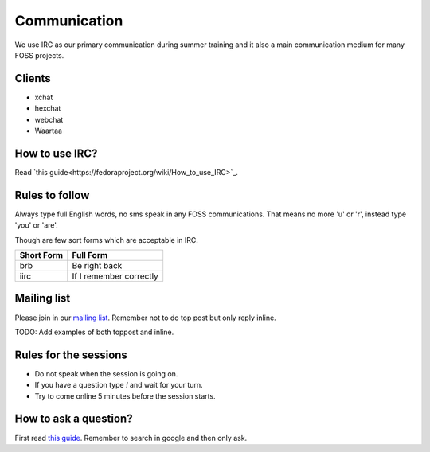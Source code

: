 Communication
=============

We use IRC as our primary communication during summer training and it also a
main communication medium for many FOSS projects.

Clients
--------

- xchat
- hexchat
- webchat
- Waartaa

How to use IRC?
----------------

Read `this guide<https://fedoraproject.org/wiki/How_to_use_IRC>`_.

Rules to follow
---------------

Always type full English words, no sms speak in any FOSS communications. That
means no more 'u' or 'r', instead type 'you' or 'are'.

Though are few sort forms which are acceptable in IRC.

+-------------+-----------------------+
| Short Form  |    Full Form          |
+=============+=======================+
|   brb       |      Be right back    |
+-------------+-----------------------+
|  iirc       |If I remember correctly|
+-------------+-----------------------+

Mailing list
-------------

Please join in our `mailing list <http://lists.dgplug.org/listinfo.cgi/users-dgplug.org>`_.
Remember not to do top post but only reply inline.

TODO: Add examples of both toppost and inline.

Rules for the sessions
-----------------------

- Do not speak when the session is going on.
- If you have a question type *!* and wait for your turn.
- Try to come online 5 minutes before the session starts.


How to ask a question?
-----------------------

First read `this guide <http://www.catb.org/esr/faqs/smart-questions.html>`_. Remember
to search in google and then only ask.
